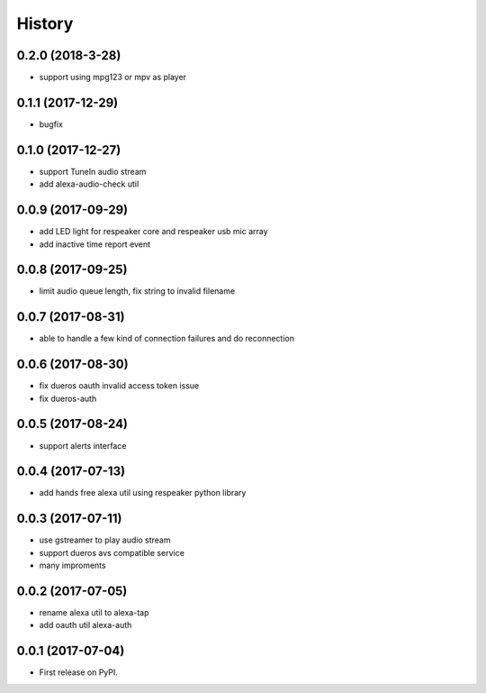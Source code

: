 =======
History
=======

0.2.0 (2018-3-28)
------------------

* support using mpg123 or mpv as player

0.1.1 (2017-12-29)
------------------

* bugfix

0.1.0 (2017-12-27)
------------------

* support TuneIn audio stream
* add alexa-audio-check util

0.0.9 (2017-09-29)
------------------

* add LED light for respeaker core and respeaker usb mic array
* add inactive time report event

0.0.8 (2017-09-25)
------------------

* limit audio queue length, fix string to invalid filename

0.0.7 (2017-08-31)
------------------

* able to handle a few kind of connection failures and do reconnection

0.0.6 (2017-08-30)
------------------

* fix dueros oauth invalid access token issue
* fix dueros-auth

0.0.5 (2017-08-24)
------------------

* support alerts interface

0.0.4 (2017-07-13)
------------------

* add hands free alexa util using respeaker python library

0.0.3 (2017-07-11)
------------------

* use gstreamer to play audio stream
* support dueros avs compatible service
* many improments

0.0.2 (2017-07-05)
------------------

* rename alexa util to alexa-tap
* add oauth util alexa-auth

0.0.1 (2017-07-04)
------------------

* First release on PyPI.
